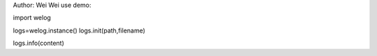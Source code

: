 Author: Wei Wei
use demo:

import welog

logs=welog.instance()
logs.init(path,filename)

logs.info(content)